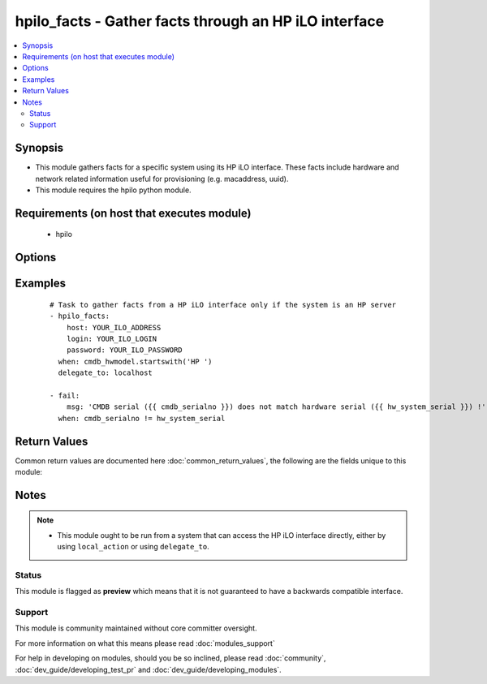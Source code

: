 .. _hpilo_facts:


hpilo_facts - Gather facts through an HP iLO interface
++++++++++++++++++++++++++++++++++++++++++++++++++++++

.. versionadded:: 2.3


.. contents::
   :local:
   :depth: 2


Synopsis
--------

* This module gathers facts for a specific system using its HP iLO interface. These facts include hardware and network related information useful for provisioning (e.g. macaddress, uuid).
* This module requires the hpilo python module.


Requirements (on host that executes module)
-------------------------------------------

  * hpilo


Options
-------

.. raw:: html

    <table border=1 cellpadding=4>
    <tr>
    <th class="head">parameter</th>
    <th class="head">required</th>
    <th class="head">default</th>
    <th class="head">choices</th>
    <th class="head">comments</th>
    </tr>
                <tr><td>host<br/><div style="font-size: small;"></div></td>
    <td>yes</td>
    <td></td>
        <td></td>
        <td><div>The HP iLO hostname/address that is linked to the physical system.</div>        </td></tr>
                <tr><td>login<br/><div style="font-size: small;"></div></td>
    <td>no</td>
    <td>Administrator</td>
        <td></td>
        <td><div>The login name to authenticate to the HP iLO interface.</div>        </td></tr>
                <tr><td>password<br/><div style="font-size: small;"></div></td>
    <td>no</td>
    <td>admin</td>
        <td></td>
        <td><div>The password to authenticate to the HP iLO interface.</div>        </td></tr>
        </table>
    </br>



Examples
--------

 ::

    # Task to gather facts from a HP iLO interface only if the system is an HP server
    - hpilo_facts:
        host: YOUR_ILO_ADDRESS
        login: YOUR_ILO_LOGIN
        password: YOUR_ILO_PASSWORD
      when: cmdb_hwmodel.startswith('HP ')
      delegate_to: localhost
    
    - fail:
        msg: 'CMDB serial ({{ cmdb_serialno }}) does not match hardware serial ({{ hw_system_serial }}) !'
      when: cmdb_serialno != hw_system_serial

Return Values
-------------

Common return values are documented here :doc:`common_return_values`, the following are the fields unique to this module:

.. raw:: html

    <table border=1 cellpadding=4>
    <tr>
    <th class="head">name</th>
    <th class="head">description</th>
    <th class="head">returned</th>
    <th class="head">type</th>
    <th class="head">sample</th>
    </tr>

        <tr>
        <td> hw_bios_version </td>
        <td> BIOS version </td>
        <td align=center> always </td>
        <td align=center> string </td>
        <td align=center> P68 </td>
    </tr>
            <tr>
        <td> hw_product_name </td>
        <td> Product name </td>
        <td align=center> always </td>
        <td align=center> string </td>
        <td align=center> ProLiant DL360 G7 </td>
    </tr>
            <tr>
        <td> hw_bios_date </td>
        <td> BIOS date </td>
        <td align=center> always </td>
        <td align=center> string </td>
        <td align=center> 05/05/2011 </td>
    </tr>
            <tr>
        <td> hw_ethX </td>
        <td> Interface information (for each interface) </td>
        <td align=center> always </td>
        <td align=center> dictionary of information (macaddress) </td>
        <td align=center> [{'macaddress': '00:11:22:33:44:55', 'macaddress_dash': '00-11-22-33-44-55'}] </td>
    </tr>
            <tr>
        <td> hw_system_serial </td>
        <td> System serial number </td>
        <td align=center> always </td>
        <td align=center> string </td>
        <td align=center> ABC12345D6 </td>
    </tr>
            <tr>
        <td> hw_eth_ilo </td>
        <td> Interface information (for the iLO network interface) </td>
        <td align=center> always </td>
        <td align=center> dictionary of information (macaddress) </td>
        <td align=center> [{'macaddress': '00:11:22:33:44:BA'}, {'macaddress_dash': '00-11-22-33-44-BA'}] </td>
    </tr>
            <tr>
        <td> hw_uuid </td>
        <td> Hardware UUID </td>
        <td align=center> always </td>
        <td align=center> string </td>
        <td align=center> 123456ABC78901D2 </td>
    </tr>
            <tr>
        <td> hw_product_uuid </td>
        <td> Product UUID </td>
        <td align=center> always </td>
        <td align=center> string </td>
        <td align=center> ef50bac8-2845-40ff-81d9-675315501dac </td>
    </tr>
        
    </table>
    </br></br>

Notes
-----

.. note::
    - This module ought to be run from a system that can access the HP iLO interface directly, either by using ``local_action`` or using ``delegate_to``.



Status
~~~~~~

This module is flagged as **preview** which means that it is not guaranteed to have a backwards compatible interface.


Support
~~~~~~~

This module is community maintained without core committer oversight.

For more information on what this means please read :doc:`modules_support`


For help in developing on modules, should you be so inclined, please read :doc:`community`, :doc:`dev_guide/developing_test_pr` and :doc:`dev_guide/developing_modules`.
